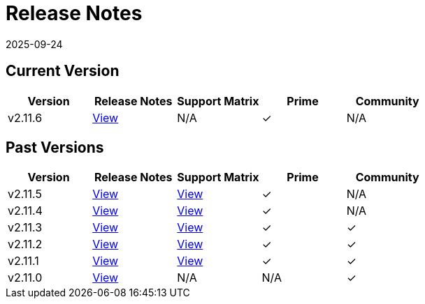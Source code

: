 = Release Notes
:page-languages: [en, zh]
:revdate: 2025-09-24
:page-revdate: {revdate}

== Current Version

|===
| Version | Release Notes | Support Matrix | Prime | Community

| v2.11.6
| https://github.com/rancher/rancher/releases/tag/v2.11.6[View]
| N/A
| &#10003;
| N/A
|===

== Past Versions

|===
| Version | Release Notes | Support Matrix | Prime | Community

| v2.11.5
| https://github.com/rancher/rancher/releases/tag/v2.11.5[View]
| https://www.suse.com/suse-rancher/support-matrix/all-supported-versions/rancher-v2-11-5/[View]
| &#10003;
| N/A

| v2.11.4
| https://github.com/rancher/rancher/releases/tag/v2.11.4[View]
| https://www.suse.com/suse-rancher/support-matrix/all-supported-versions/rancher-v2-11-4/[View]
| &#10003;
| N/A

| v2.11.3
| https://github.com/rancher/rancher/releases/tag/v2.11.3[View]
| https://www.suse.com/suse-rancher/support-matrix/all-supported-versions/rancher-v2-11-3/[View]
| &#10003;
| &#10003;

| v2.11.2
| https://github.com/rancher/rancher/releases/tag/v2.11.2[View]
| https://www.suse.com/suse-rancher/support-matrix/all-supported-versions/rancher-v2-11-2/[View]
| &#10003;
| &#10003;

| v2.11.1
| https://github.com/rancher/rancher/releases/tag/v2.11.1[View]
| https://www.suse.com/suse-rancher/support-matrix/all-supported-versions/rancher-v2-11-1/[View]
| &#10003;
| &#10003;

| v2.11.0
| https://github.com/rancher/rancher/releases/tag/v2.11.0[View]
| N/A
| N/A
| &#10003;
|===
